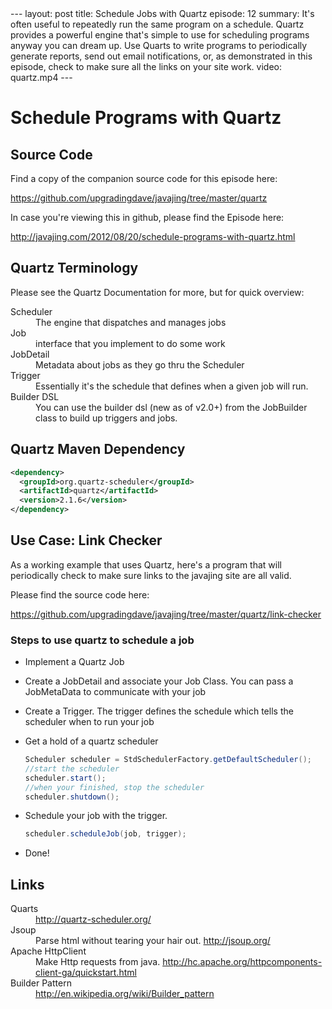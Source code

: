 #+BEGIN_HTML
---
layout: post
title: Schedule Jobs with Quartz
episode: 12
summary: It's often useful to repeatedly run the same program on a schedule. Quartz provides a powerful engine that's simple to use for scheduling programs anyway you can dream up. Use Quarts to write programs to periodically generate reports, send out email notifications, or, as demonstrated in this episode, check to make sure all the links on your site work. 
video: quartz.mp4
---
#+END_HTML

* Schedule Programs with Quartz

** Source Code

   Find a copy of the companion source code for this episode here: 

   https://github.com/upgradingdave/javajing/tree/master/quartz

   In case you're viewing this in github, please find the Episode here: 

   http://javajing.com/2012/08/20/schedule-programs-with-quartz.html

** Quartz Terminology

  Please see the Quartz Documentation for more, but for quick overview: 

  - Scheduler :: The engine that dispatches and manages jobs
  - Job :: interface that you implement to do some work
  - JobDetail :: Metadata about jobs as they go thru the Scheduler
  - Trigger :: Essentially it's the schedule that defines when a given
               job will run. 
  - Builder DSL :: You can use the builder dsl (new as of v2.0+)
                   from the JobBuilder class to build up triggers and jobs.
** Quartz Maven Dependency

#+begin_src xml
<dependency>
  <groupId>org.quartz-scheduler</groupId>
  <artifactId>quartz</artifactId>
  <version>2.1.6</version>
</dependency>
#+end_src

** Use Case: Link Checker
  
  As a working example that uses Quartz, here's a program that will
  periodically check to make sure links to the javajing site are all
  valid.

  Please find the source code here: 

  https://github.com/upgradingdave/javajing/tree/master/quartz/link-checker

*** Steps to use quartz to schedule a job

    - Implement a Quartz Job
    - Create a JobDetail and associate your Job Class. You can pass a
      JobMetaData to communicate with your job
    - Create a Trigger. The trigger defines the schedule which tells
      the scheduler when to run your job
    - Get a hold of a quartz scheduler
      #+begin_src java
      Scheduler scheduler = StdSchedulerFactory.getDefaultScheduler();
      //start the scheduler
      scheduler.start();
      //when your finished, stop the scheduler
      scheduler.shutdown();
      #+end_src
    - Schedule your job with the trigger. 
      #+begin_src java
      scheduler.scheduleJob(job, trigger);
      #+end_src
    - Done!

** Links

  - Quarts :: http://quartz-scheduler.org/
  - Jsoup :: Parse html without tearing your hair out. http://jsoup.org/
  - Apache HttpClient :: Make Http requests from java.
       http://hc.apache.org/httpcomponents-client-ga/quickstart.html
  - Builder Pattern :: http://en.wikipedia.org/wiki/Builder_pattern
